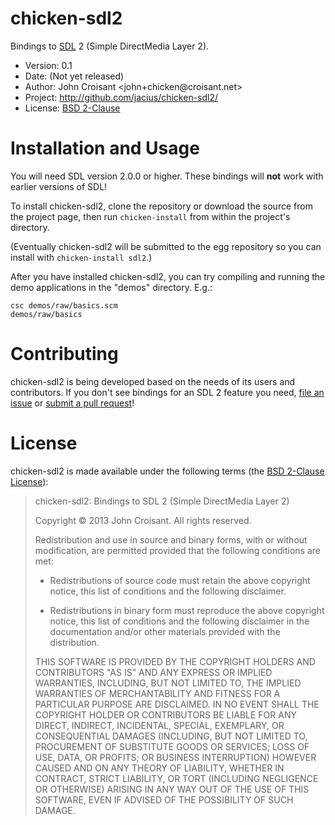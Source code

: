 
* chicken-sdl2

Bindings to [[http://libsdl.org/][SDL]] 2 (Simple DirectMedia Layer 2).

- Version: 0.1
- Date:    (Not yet released)
- Author:  John Croisant <john+chicken@croisant.net>
- Project: [[http://github.com/jacius/chicken-sdl2/]]
- License: [[http://opensource.org/licenses/BSD-2-Clause][BSD 2-Clause]]

* Installation and Usage

You will need SDL version 2.0.0 or higher. These bindings will *not*
work with earlier versions of SDL!

To install chicken-sdl2, clone the repository or download the source
from the project page, then run =chicken-install= from within the
project's directory.

(Eventually chicken-sdl2 will be submitted to the egg repository so
you can install with =chicken-install sdl2=.)

After you have installed chicken-sdl2, you can try compiling and
running the demo applications in the "demos" directory. E.g.:

#+BEGIN_EXAMPLE
csc demos/raw/basics.scm
demos/raw/basics
#+END_EXAMPLE

* Contributing

chicken-sdl2 is being developed based on the needs of its users and
contributors. If you don't see bindings for an SDL 2 feature you need,
[[https://github.com/jacius/chicken-sdl2/issues][file an issue]] or [[https://github.com/jacius/chicken-sdl2/pulls][submit a pull request]]!

* License

chicken-sdl2 is made available under the following terms (the
[[http://opensource.org/licenses/BSD-2-Clause][BSD 2-Clause License]]):

#+BEGIN_QUOTE
chicken-sdl2: Bindings to SDL 2 (Simple DirectMedia Layer 2)

Copyright © 2013  John Croisant.
All rights reserved.

Redistribution and use in source and binary forms, with or without
modification, are permitted provided that the following conditions are
met:

- Redistributions of source code must retain the above copyright
  notice, this list of conditions and the following disclaimer.

- Redistributions in binary form must reproduce the above copyright
  notice, this list of conditions and the following disclaimer in the
  documentation and/or other materials provided with the distribution.

THIS SOFTWARE IS PROVIDED BY THE COPYRIGHT HOLDERS AND CONTRIBUTORS
"AS IS" AND ANY EXPRESS OR IMPLIED WARRANTIES, INCLUDING, BUT NOT
LIMITED TO, THE IMPLIED WARRANTIES OF MERCHANTABILITY AND FITNESS FOR
A PARTICULAR PURPOSE ARE DISCLAIMED. IN NO EVENT SHALL THE COPYRIGHT
HOLDER OR CONTRIBUTORS BE LIABLE FOR ANY DIRECT, INDIRECT, INCIDENTAL,
SPECIAL, EXEMPLARY, OR CONSEQUENTIAL DAMAGES (INCLUDING, BUT NOT
LIMITED TO, PROCUREMENT OF SUBSTITUTE GOODS OR SERVICES; LOSS OF USE,
DATA, OR PROFITS; OR BUSINESS INTERRUPTION) HOWEVER CAUSED AND ON ANY
THEORY OF LIABILITY, WHETHER IN CONTRACT, STRICT LIABILITY, OR TORT
(INCLUDING NEGLIGENCE OR OTHERWISE) ARISING IN ANY WAY OUT OF THE USE
OF THIS SOFTWARE, EVEN IF ADVISED OF THE POSSIBILITY OF SUCH DAMAGE.
#+END_QUOTE


#+STARTUP: showall
